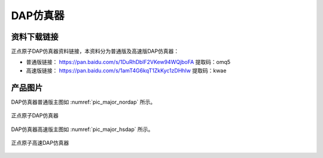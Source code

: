 
DAP仿真器
=================

资料下载链接
------------

正点原子DAP仿真器资料链接，本资料分为普通版及高速版DAP仿真器：

- 普通版链接： https://pan.baidu.com/s/1DuRhDblF2VKew94WQjboFA  提取码：omq5 

- 高速版链接： https://pan.baidu.com/s/1amT4G6kqT1ZkKyc1zDHhIw  提取码：kwae 

产品图片
--------

DAP仿真器普通版主图如 :numref:`pic_major_nordap` 所示。

.. _pic_major_nordap:

.. figure:: media/nordap.png
   :align: center

   正点原子DAP仿真器

DAP仿真器高速版主图如 :numref:`pic_major_hsdap` 所示。

.. _pic_major_hsdap:

.. figure:: media/hsdap.png
   :align: center

   正点原子高速DAP仿真器